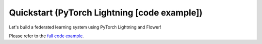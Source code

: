 Quickstart (PyTorch Lightning [code example])
=============================================

Let's build a federated learning system using PyTorch Lightning and Flower!

Please refer to the `full code example <https://github.com/adap/flower/tree/main/examples/quickstart_pytorch_lightning>`_.
